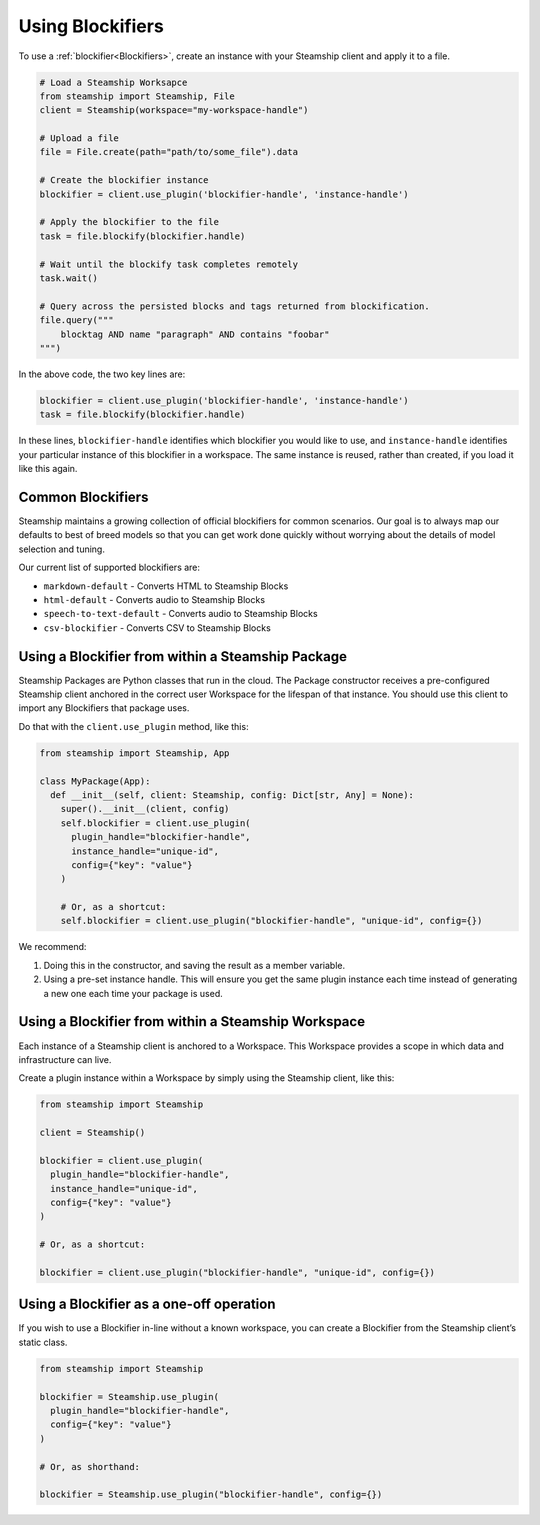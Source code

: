 Using Blockifiers
-----------------

To use a :ref:`blockifier<Blockifiers>`, create an instance with your Steamship client and apply it to a file.

.. code:: python

   # Load a Steamship Worksapce
   from steamship import Steamship, File
   client = Steamship(workspace="my-workspace-handle")

   # Upload a file
   file = File.create(path="path/to/some_file").data

   # Create the blockifier instance
   blockifier = client.use_plugin('blockifier-handle', 'instance-handle')

   # Apply the blockifier to the file
   task = file.blockify(blockifier.handle)

   # Wait until the blockify task completes remotely
   task.wait()

   # Query across the persisted blocks and tags returned from blockification.
   file.query("""
       blocktag AND name "paragraph" AND contains "foobar"
   """)

In the above code, the two key lines are:

.. code:: python

   blockifier = client.use_plugin('blockifier-handle', 'instance-handle')
   task = file.blockify(blockifier.handle)

In these lines, ``blockifier-handle`` identifies which blockifier you would like to use, and
``instance-handle`` identifies your particular instance of this blockifier in a workspace.
The same instance is reused, rather than created, if you load it like this again.

Common Blockifiers
~~~~~~~~~~~~~~~~~~

Steamship maintains a growing collection of official blockifiers for common scenarios.
Our goal is to always map our defaults to best of breed models so that you can get work done quickly without worrying
about the details of model selection and tuning.

Our current list of supported blockifiers are:

* ``markdown-default`` - Converts HTML to Steamship Blocks
* ``html-default`` - Converts audio to Steamship Blocks
* ``speech-to-text-default`` - Converts audio to Steamship Blocks
* ``csv-blockifier`` - Converts CSV to Steamship Blocks

Using a Blockifier from within a Steamship Package
~~~~~~~~~~~~~~~~~~~~~~~~~~~~~~~~~~~~~~~~~~~~~~~~~~

Steamship Packages are Python classes that run in the cloud. The Package
constructor receives a pre-configured Steamship client anchored in the
correct user Workspace for the lifespan of that instance. You should use
this client to import any Blockifiers that package uses.

Do that with the ``client.use_plugin`` method, like this:

.. code:: python

   from steamship import Steamship, App

   class MyPackage(App):
     def __init__(self, client: Steamship, config: Dict[str, Any] = None):
       super().__init__(client, config)
       self.blockifier = client.use_plugin(
         plugin_handle="blockifier-handle",
         instance_handle="unique-id",
         config={"key": "value"}
       )

       # Or, as a shortcut:
       self.blockifier = client.use_plugin("blockifier-handle", "unique-id", config={})

We recommend:

1) Doing this in the constructor, and saving the result as a member
   variable.
2) Using a pre-set instance handle. This will ensure you get the same
   plugin instance each time instead of generating a new one each time
   your package is used.

Using a Blockifier from within a Steamship Workspace
~~~~~~~~~~~~~~~~~~~~~~~~~~~~~~~~~~~~~~~~~~~~~~~~~~~~

Each instance of a Steamship client is anchored to a Workspace. This
Workspace provides a scope in which data and infrastructure can live.

Create a plugin instance within a Workspace by simply using the
Steamship client, like this:

.. code:: python

   from steamship import Steamship

   client = Steamship()

   blockifier = client.use_plugin(
     plugin_handle="blockifier-handle",
     instance_handle="unique-id",
     config={"key": "value"}
   )

   # Or, as a shortcut:

   blockifier = client.use_plugin("blockifier-handle", "unique-id", config={})

Using a Blockifier as a one-off operation
~~~~~~~~~~~~~~~~~~~~~~~~~~~~~~~~~~~~~~~~~

If you wish to use a Blockifier in-line without a known workspace, you
can create a Blockifier from the Steamship client’s static class.

.. code:: python

   from steamship import Steamship

   blockifier = Steamship.use_plugin(
     plugin_handle="blockifier-handle",
     config={"key": "value"}
   )

   # Or, as shorthand:

   blockifier = Steamship.use_plugin("blockifier-handle", config={})
